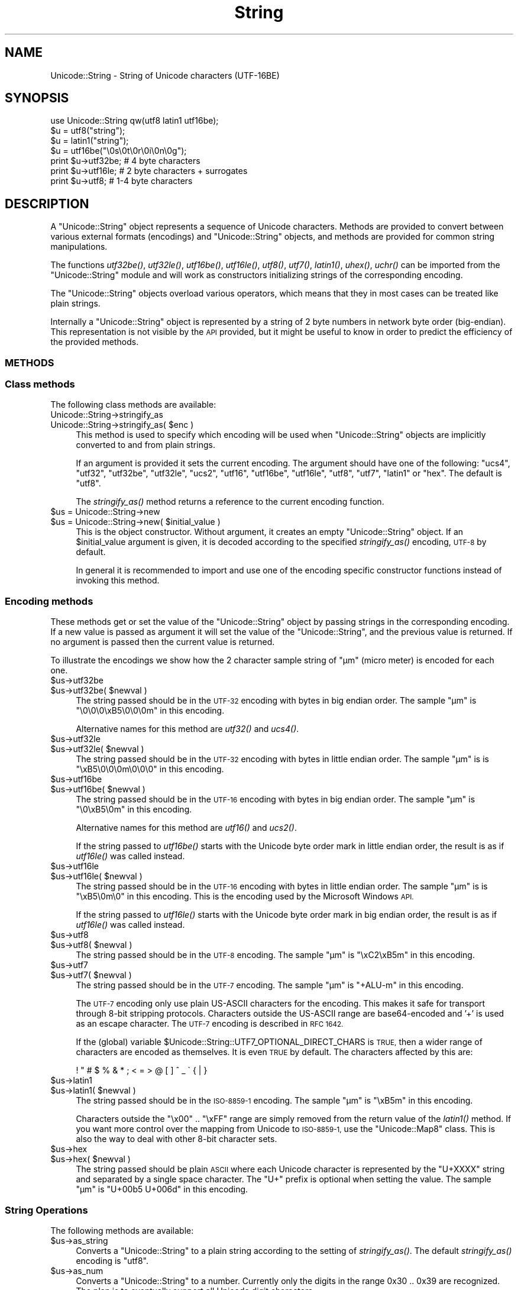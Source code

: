 .\" Automatically generated by Pod::Man 2.28 (Pod::Simple 3.35)
.\"
.\" Standard preamble:
.\" ========================================================================
.de Sp \" Vertical space (when we can't use .PP)
.if t .sp .5v
.if n .sp
..
.de Vb \" Begin verbatim text
.ft CW
.nf
.ne \\$1
..
.de Ve \" End verbatim text
.ft R
.fi
..
.\" Set up some character translations and predefined strings.  \*(-- will
.\" give an unbreakable dash, \*(PI will give pi, \*(L" will give a left
.\" double quote, and \*(R" will give a right double quote.  \*(C+ will
.\" give a nicer C++.  Capital omega is used to do unbreakable dashes and
.\" therefore won't be available.  \*(C` and \*(C' expand to `' in nroff,
.\" nothing in troff, for use with C<>.
.tr \(*W-
.ds C+ C\v'-.1v'\h'-1p'\s-2+\h'-1p'+\s0\v'.1v'\h'-1p'
.ie n \{\
.    ds -- \(*W-
.    ds PI pi
.    if (\n(.H=4u)&(1m=24u) .ds -- \(*W\h'-12u'\(*W\h'-12u'-\" diablo 10 pitch
.    if (\n(.H=4u)&(1m=20u) .ds -- \(*W\h'-12u'\(*W\h'-8u'-\"  diablo 12 pitch
.    ds L" ""
.    ds R" ""
.    ds C` ""
.    ds C' ""
'br\}
.el\{\
.    ds -- \|\(em\|
.    ds PI \(*p
.    ds L" ``
.    ds R" ''
.    ds C`
.    ds C'
'br\}
.\"
.\" Escape single quotes in literal strings from groff's Unicode transform.
.ie \n(.g .ds Aq \(aq
.el       .ds Aq '
.\"
.\" If the F register is turned on, we'll generate index entries on stderr for
.\" titles (.TH), headers (.SH), subsections (.SS), items (.Ip), and index
.\" entries marked with X<> in POD.  Of course, you'll have to process the
.\" output yourself in some meaningful fashion.
.\"
.\" Avoid warning from groff about undefined register 'F'.
.de IX
..
.nr rF 0
.if \n(.g .if rF .nr rF 1
.if (\n(rF:(\n(.g==0)) \{
.    if \nF \{
.        de IX
.        tm Index:\\$1\t\\n%\t"\\$2"
..
.        if !\nF==2 \{
.            nr % 0
.            nr F 2
.        \}
.    \}
.\}
.rr rF
.\" ========================================================================
.\"
.IX Title "String 3"
.TH String 3 "2005-10-26" "perl v5.22.4" "User Contributed Perl Documentation"
.\" For nroff, turn off justification.  Always turn off hyphenation; it makes
.\" way too many mistakes in technical documents.
.if n .ad l
.nh
.SH "NAME"
Unicode::String \- String of Unicode characters (UTF\-16BE)
.SH "SYNOPSIS"
.IX Header "SYNOPSIS"
.Vb 1
\& use Unicode::String qw(utf8 latin1 utf16be);
\&
\& $u = utf8("string");
\& $u = latin1("string");
\& $u = utf16be("\e0s\e0t\e0r\e0i\e0n\e0g");
\&
\& print $u\->utf32be;   # 4 byte characters
\& print $u\->utf16le;   # 2 byte characters + surrogates
\& print $u\->utf8;      # 1\-4 byte characters
.Ve
.SH "DESCRIPTION"
.IX Header "DESCRIPTION"
A \f(CW\*(C`Unicode::String\*(C'\fR object represents a sequence of Unicode
characters.  Methods are provided to convert between various external
formats (encodings) and \f(CW\*(C`Unicode::String\*(C'\fR objects, and methods are
provided for common string manipulations.
.PP
The functions \fIutf32be()\fR, \fIutf32le()\fR, \fIutf16be()\fR, \fIutf16le()\fR, \fIutf8()\fR,
\&\fIutf7()\fR, \fIlatin1()\fR, \fIuhex()\fR, \fIuchr()\fR can be imported from the
\&\f(CW\*(C`Unicode::String\*(C'\fR module and will work as constructors initializing
strings of the corresponding encoding.
.PP
The \f(CW\*(C`Unicode::String\*(C'\fR objects overload various operators, which means
that they in most cases can be treated like plain strings.
.PP
Internally a \f(CW\*(C`Unicode::String\*(C'\fR object is represented by a string of 2
byte numbers in network byte order (big-endian). This representation
is not visible by the \s-1API\s0 provided, but it might be useful to know in
order to predict the efficiency of the provided methods.
.SS "\s-1METHODS\s0"
.IX Subsection "METHODS"
.SS "Class methods"
.IX Subsection "Class methods"
The following class methods are available:
.IP "Unicode::String\->stringify_as" 4
.IX Item "Unicode::String->stringify_as"
.PD 0
.ie n .IP "Unicode::String\->stringify_as( $enc )" 4
.el .IP "Unicode::String\->stringify_as( \f(CW$enc\fR )" 4
.IX Item "Unicode::String->stringify_as( $enc )"
.PD
This method is used to specify which encoding will be used when
\&\f(CW\*(C`Unicode::String\*(C'\fR objects are implicitly converted to and from plain
strings.
.Sp
If an argument is provided it sets the current encoding.  The argument
should have one of the following: \*(L"ucs4\*(R", \*(L"utf32\*(R", \*(L"utf32be\*(R",
\&\*(L"utf32le\*(R", \*(L"ucs2\*(R", \*(L"utf16\*(R", \*(L"utf16be\*(R", \*(L"utf16le\*(R", \*(L"utf8\*(R", \*(L"utf7\*(R",
\&\*(L"latin1\*(R" or \*(L"hex\*(R".  The default is \*(L"utf8\*(R".
.Sp
The \fIstringify_as()\fR method returns a reference to the current encoding
function.
.ie n .IP "$us = Unicode::String\->new" 4
.el .IP "\f(CW$us\fR = Unicode::String\->new" 4
.IX Item "$us = Unicode::String->new"
.PD 0
.ie n .IP "$us = Unicode::String\->new( $initial_value )" 4
.el .IP "\f(CW$us\fR = Unicode::String\->new( \f(CW$initial_value\fR )" 4
.IX Item "$us = Unicode::String->new( $initial_value )"
.PD
This is the object constructor.  Without argument, it creates an empty
\&\f(CW\*(C`Unicode::String\*(C'\fR object.  If an \f(CW$initial_value\fR argument is given, it
is decoded according to the specified \fIstringify_as()\fR encoding, \s-1UTF\-8\s0
by default.
.Sp
In general it is recommended to import and use one of the encoding
specific constructor functions instead of invoking this method.
.SS "Encoding methods"
.IX Subsection "Encoding methods"
These methods get or set the value of the \f(CW\*(C`Unicode::String\*(C'\fR object by
passing strings in the corresponding encoding.  If a new value is
passed as argument it will set the value of the \f(CW\*(C`Unicode::String\*(C'\fR,
and the previous value is returned.  If no argument is passed then the
current value is returned.
.PP
To illustrate the encodings we show how the 2 character sample string
of \*(L"µm\*(R" (micro meter) is encoded for each one.
.ie n .IP "$us\->utf32be" 4
.el .IP "\f(CW$us\fR\->utf32be" 4
.IX Item "$us->utf32be"
.PD 0
.ie n .IP "$us\->utf32be( $newval )" 4
.el .IP "\f(CW$us\fR\->utf32be( \f(CW$newval\fR )" 4
.IX Item "$us->utf32be( $newval )"
.PD
The string passed should be in the \s-1UTF\-32\s0 encoding with bytes in big
endian order.  The sample \*(L"µm\*(R" is \*(L"\e0\e0\e0\exB5\e0\e0\e0m\*(R" in this encoding.
.Sp
Alternative names for this method are \fIutf32()\fR and \fIucs4()\fR.
.ie n .IP "$us\->utf32le" 4
.el .IP "\f(CW$us\fR\->utf32le" 4
.IX Item "$us->utf32le"
.PD 0
.ie n .IP "$us\->utf32le( $newval )" 4
.el .IP "\f(CW$us\fR\->utf32le( \f(CW$newval\fR )" 4
.IX Item "$us->utf32le( $newval )"
.PD
The string passed should be in the \s-1UTF\-32\s0 encoding with bytes in little
endian order.  The sample \*(L"µm\*(R" is is \*(L"\exB5\e0\e0\e0m\e0\e0\e0\*(R" in this encoding.
.ie n .IP "$us\->utf16be" 4
.el .IP "\f(CW$us\fR\->utf16be" 4
.IX Item "$us->utf16be"
.PD 0
.ie n .IP "$us\->utf16be( $newval )" 4
.el .IP "\f(CW$us\fR\->utf16be( \f(CW$newval\fR )" 4
.IX Item "$us->utf16be( $newval )"
.PD
The string passed should be in the \s-1UTF\-16\s0 encoding with bytes in big
endian order. The sample \*(L"µm\*(R" is \*(L"\e0\exB5\e0m\*(R" in this encoding.
.Sp
Alternative names for this method are \fIutf16()\fR and \fIucs2()\fR.
.Sp
If the string passed to \fIutf16be()\fR starts with the Unicode byte order
mark in little endian order, the result is as if \fIutf16le()\fR was called
instead.
.ie n .IP "$us\->utf16le" 4
.el .IP "\f(CW$us\fR\->utf16le" 4
.IX Item "$us->utf16le"
.PD 0
.ie n .IP "$us\->utf16le( $newval )" 4
.el .IP "\f(CW$us\fR\->utf16le( \f(CW$newval\fR )" 4
.IX Item "$us->utf16le( $newval )"
.PD
The string passed should be in the \s-1UTF\-16\s0 encoding with bytes in
little endian order.  The sample \*(L"µm\*(R" is is \*(L"\exB5\e0m\e0\*(R" in this
encoding.  This is the encoding used by the Microsoft Windows \s-1API.\s0
.Sp
If the string passed to \fIutf16le()\fR starts with the Unicode byte order
mark in big endian order, the result is as if \fIutf16le()\fR was called
instead.
.ie n .IP "$us\->utf8" 4
.el .IP "\f(CW$us\fR\->utf8" 4
.IX Item "$us->utf8"
.PD 0
.ie n .IP "$us\->utf8( $newval )" 4
.el .IP "\f(CW$us\fR\->utf8( \f(CW$newval\fR )" 4
.IX Item "$us->utf8( $newval )"
.PD
The string passed should be in the \s-1UTF\-8\s0 encoding. The sample \*(L"µm\*(R" is
\&\*(L"\exC2\exB5m\*(R" in this encoding.
.ie n .IP "$us\->utf7" 4
.el .IP "\f(CW$us\fR\->utf7" 4
.IX Item "$us->utf7"
.PD 0
.ie n .IP "$us\->utf7( $newval )" 4
.el .IP "\f(CW$us\fR\->utf7( \f(CW$newval\fR )" 4
.IX Item "$us->utf7( $newval )"
.PD
The string passed should be in the \s-1UTF\-7\s0 encoding. The sample \*(L"µm\*(R" is
\&\*(L"+ALU\-m\*(R" in this encoding.
.Sp
The \s-1UTF\-7\s0 encoding only use plain US-ASCII characters for the
encoding.  This makes it safe for transport through 8\-bit stripping
protocols.  Characters outside the US-ASCII range are base64\-encoded
and '+' is used as an escape character.  The \s-1UTF\-7\s0 encoding is
described in \s-1RFC 1642.\s0
.Sp
If the (global) variable \f(CW$Unicode::String::UTF7_OPTIONAL_DIRECT_CHARS\fR
is \s-1TRUE,\s0 then a wider range of characters are encoded as themselves.
It is even \s-1TRUE\s0 by default.  The characters affected by this are:
.Sp
.Vb 1
\&   ! " # $ % & * ; < = > @ [ ] ^ _ \` { | }
.Ve
.ie n .IP "$us\->latin1" 4
.el .IP "\f(CW$us\fR\->latin1" 4
.IX Item "$us->latin1"
.PD 0
.ie n .IP "$us\->latin1( $newval )" 4
.el .IP "\f(CW$us\fR\->latin1( \f(CW$newval\fR )" 4
.IX Item "$us->latin1( $newval )"
.PD
The string passed should be in the \s-1ISO\-8859\-1\s0 encoding. The sample \*(L"µm\*(R" is
\&\*(L"\exB5m\*(R" in this encoding.
.Sp
Characters outside the \*(L"\ex00\*(R" .. \*(L"\exFF\*(R" range are simply removed from
the return value of the \fIlatin1()\fR method.  If you want more control
over the mapping from Unicode to \s-1ISO\-8859\-1,\s0 use the \f(CW\*(C`Unicode::Map8\*(C'\fR
class.  This is also the way to deal with other 8\-bit character sets.
.ie n .IP "$us\->hex" 4
.el .IP "\f(CW$us\fR\->hex" 4
.IX Item "$us->hex"
.PD 0
.ie n .IP "$us\->hex( $newval )" 4
.el .IP "\f(CW$us\fR\->hex( \f(CW$newval\fR )" 4
.IX Item "$us->hex( $newval )"
.PD
The string passed should be plain \s-1ASCII\s0 where each Unicode character
is represented by the \*(L"U+XXXX\*(R" string and separated by a single space
character.  The \*(L"U+\*(R" prefix is optional when setting the value.  The
sample \*(L"µm\*(R" is \*(L"U+00b5 U+006d\*(R" in this encoding.
.SS "String Operations"
.IX Subsection "String Operations"
The following methods are available:
.ie n .IP "$us\->as_string" 4
.el .IP "\f(CW$us\fR\->as_string" 4
.IX Item "$us->as_string"
Converts a \f(CW\*(C`Unicode::String\*(C'\fR to a plain string according to the
setting of \fIstringify_as()\fR.  The default \fIstringify_as()\fR encoding is
\&\*(L"utf8\*(R".
.ie n .IP "$us\->as_num" 4
.el .IP "\f(CW$us\fR\->as_num" 4
.IX Item "$us->as_num"
Converts a \f(CW\*(C`Unicode::String\*(C'\fR to a number.  Currently only the digits
in the range 0x30 .. 0x39 are recognized.  The plan is to eventually
support all Unicode digit characters.
.ie n .IP "$us\->as_bool" 4
.el .IP "\f(CW$us\fR\->as_bool" 4
.IX Item "$us->as_bool"
Converts a \f(CW\*(C`Unicode::String\*(C'\fR to a boolean value.  Only the empty
string is \s-1FALSE.  A\s0 string consisting of only the character U+0030 is
considered \s-1TRUE,\s0 even if Perl consider \*(L"0\*(R" to be \s-1FALSE.\s0
.ie n .IP "$us\->repeat( $count )" 4
.el .IP "\f(CW$us\fR\->repeat( \f(CW$count\fR )" 4
.IX Item "$us->repeat( $count )"
Returns a new \f(CW\*(C`Unicode::String\*(C'\fR where the content of \f(CW$us\fR is repeated
\&\f(CW$count\fR times.  This operation is also overloaded as:
.Sp
.Vb 1
\&  $us x $count
.Ve
.ie n .IP "$us\->concat( $other_string )" 4
.el .IP "\f(CW$us\fR\->concat( \f(CW$other_string\fR )" 4
.IX Item "$us->concat( $other_string )"
Concatenates the string \f(CW$us\fR and the string \f(CW$other_string\fR.  If
\&\f(CW$other_string\fR is not an \f(CW\*(C`Unicode::String\*(C'\fR object, then it is first
passed to the Unicode::String\->new constructor function.  This
operation is also overloaded as:
.Sp
.Vb 1
\&  $us . $other_string
.Ve
.ie n .IP "$us\->append( $other_string )" 4
.el .IP "\f(CW$us\fR\->append( \f(CW$other_string\fR )" 4
.IX Item "$us->append( $other_string )"
Appends the string \f(CW$other_string\fR to the value of \f(CW$us\fR.  If
\&\f(CW$other_string\fR is not an \f(CW\*(C`Unicode::String\*(C'\fR object, then it is first
passed to the Unicode::String\->new constructor function.  This
operation is also overloaded as:
.Sp
.Vb 1
\&  $us .= $other_string
.Ve
.ie n .IP "$us\->copy" 4
.el .IP "\f(CW$us\fR\->copy" 4
.IX Item "$us->copy"
Returns a copy of the current \f(CW\*(C`Unicode::String\*(C'\fR object.  This
operation is overloaded as the assignment operator.
.ie n .IP "$us\->length" 4
.el .IP "\f(CW$us\fR\->length" 4
.IX Item "$us->length"
Returns the length of the \f(CW\*(C`Unicode::String\*(C'\fR.  Surrogate pairs are
still counted as 2.
.ie n .IP "$us\->byteswap" 4
.el .IP "\f(CW$us\fR\->byteswap" 4
.IX Item "$us->byteswap"
This method will swap the bytes in the internal representation of the
\&\f(CW\*(C`Unicode::String\*(C'\fR object.
.Sp
Unicode reserve the character U+FEFF character as a byte order mark.
This works because the swapped character, U+FFFE, is reserved to not
be valid.  For strings that have the byte order mark as the first
character, we can guaranty to get the byte order right with the
following code:
.Sp
.Vb 1
\&   $ustr\->byteswap if $ustr\->ord == 0xFFFE;
.Ve
.ie n .IP "$us\->unpack" 4
.el .IP "\f(CW$us\fR\->unpack" 4
.IX Item "$us->unpack"
Returns a list of integers each representing an \s-1UCS\-2\s0 character code.
.ie n .IP "$us\->pack( @uchr )" 4
.el .IP "\f(CW$us\fR\->pack( \f(CW@uchr\fR )" 4
.IX Item "$us->pack( @uchr )"
Sets the value of \f(CW$us\fR as a sequence of \s-1UCS\-2\s0 characters with the
characters codes given as parameter.
.ie n .IP "$us\->ord" 4
.el .IP "\f(CW$us\fR\->ord" 4
.IX Item "$us->ord"
Returns the character code of the first character in \f(CW$us\fR.  The \fIord()\fR
method deals with surrogate pairs, which gives us a result-range of
0x0 .. 0x10FFFF.  If the \f(CW$us\fR string is empty, undef is returned.
.ie n .IP "$us\->chr( $code )" 4
.el .IP "\f(CW$us\fR\->chr( \f(CW$code\fR )" 4
.IX Item "$us->chr( $code )"
Sets the value of \f(CW$us\fR to be a string containing the character assigned
code \f(CW$code\fR.  The argument \f(CW$code\fR must be an integer in the range 0x0
\&.. 0x10FFFF.  If the code is greater than 0xFFFF then a surrogate pair
created.
.ie n .IP "$us\->name" 4
.el .IP "\f(CW$us\fR\->name" 4
.IX Item "$us->name"
In scalar context returns the official Unicode name of the first
character in \f(CW$us\fR.  In array context returns the name of all characters
in \f(CW$us\fR.  Also see Unicode::CharName.
.ie n .IP "$us\->substr( $offset )" 4
.el .IP "\f(CW$us\fR\->substr( \f(CW$offset\fR )" 4
.IX Item "$us->substr( $offset )"
.PD 0
.ie n .IP "$us\->substr( $offset, $length )" 4
.el .IP "\f(CW$us\fR\->substr( \f(CW$offset\fR, \f(CW$length\fR )" 4
.IX Item "$us->substr( $offset, $length )"
.ie n .IP "$us\->substr( $offset, $length, $subst )" 4
.el .IP "\f(CW$us\fR\->substr( \f(CW$offset\fR, \f(CW$length\fR, \f(CW$subst\fR )" 4
.IX Item "$us->substr( $offset, $length, $subst )"
.PD
Returns a sub-string of \f(CW$us\fR.  Works similar to the builtin \fIsubstr()\fR
function.
.ie n .IP "$us\->index( $other )" 4
.el .IP "\f(CW$us\fR\->index( \f(CW$other\fR )" 4
.IX Item "$us->index( $other )"
.PD 0
.ie n .IP "$us\->index( $other, $pos )" 4
.el .IP "\f(CW$us\fR\->index( \f(CW$other\fR, \f(CW$pos\fR )" 4
.IX Item "$us->index( $other, $pos )"
.PD
Locates the position of \f(CW$other\fR within \f(CW$us\fR, possibly starting the
search at position \f(CW$pos\fR.
.ie n .IP "$us\->chop" 4
.el .IP "\f(CW$us\fR\->chop" 4
.IX Item "$us->chop"
Chops off the last character of \f(CW$us\fR and returns it (as a
\&\f(CW\*(C`Unicode::String\*(C'\fR object).
.SH "FUNCTIONS"
.IX Header "FUNCTIONS"
The following functions are provided.  None of these are exported by default.
.ie n .IP "byteswap2( $str, ... )" 4
.el .IP "byteswap2( \f(CW$str\fR, ... )" 4
.IX Item "byteswap2( $str, ... )"
This function will swap 2 and 2 bytes in the strings passed as
arguments.  If this function is called in void context,
then it will modify its arguments in-place.  Otherwise, the swapped
strings are returned.
.ie n .IP "byteswap4( $str, ... )" 4
.el .IP "byteswap4( \f(CW$str\fR, ... )" 4
.IX Item "byteswap4( $str, ... )"
The byteswap4 function works similar to byteswap2, but will reverse
the order of 4 and 4 bytes.
.ie n .IP "latin1( $str )" 4
.el .IP "latin1( \f(CW$str\fR )" 4
.IX Item "latin1( $str )"
.PD 0
.ie n .IP "utf7( $str )" 4
.el .IP "utf7( \f(CW$str\fR )" 4
.IX Item "utf7( $str )"
.ie n .IP "utf8( $str )" 4
.el .IP "utf8( \f(CW$str\fR )" 4
.IX Item "utf8( $str )"
.ie n .IP "utf16le( $str )" 4
.el .IP "utf16le( \f(CW$str\fR )" 4
.IX Item "utf16le( $str )"
.ie n .IP "utf16be( $str )" 4
.el .IP "utf16be( \f(CW$str\fR )" 4
.IX Item "utf16be( $str )"
.ie n .IP "utf32le( $str )" 4
.el .IP "utf32le( \f(CW$str\fR )" 4
.IX Item "utf32le( $str )"
.ie n .IP "utf32be( $str )" 4
.el .IP "utf32be( \f(CW$str\fR )" 4
.IX Item "utf32be( $str )"
.PD
Constructor functions for the various Unicode encodings.  These return
new \f(CW\*(C`Unicode::String\*(C'\fR objects.  The provided argument should be
encoded correspondingly.
.ie n .IP "uhex( $str )" 4
.el .IP "uhex( \f(CW$str\fR )" 4
.IX Item "uhex( $str )"
Constructs a new \f(CW\*(C`Unicode::String\*(C'\fR object from a string of hex
values.  See \fIhex()\fR method above for description of the format.
.ie n .IP "uchar( $num )" 4
.el .IP "uchar( \f(CW$num\fR )" 4
.IX Item "uchar( $num )"
Constructs a new one character \f(CW\*(C`Unicode::String\*(C'\fR object from a
Unicode character code.  This works similar to perl's builtin \fIchr()\fR
function.
.SH "SEE ALSO"
.IX Header "SEE ALSO"
Unicode::CharName,
Unicode::Map8
.PP
<http://www.unicode.org/>
.PP
perlunicode
.SH "COPYRIGHT"
.IX Header "COPYRIGHT"
Copyright 1997\-2000,2005 Gisle Aas.
.PP
This library is free software; you can redistribute it and/or
modify it under the same terms as Perl itself.
.SH "POD ERRORS"
.IX Header "POD ERRORS"
Hey! \fBThe above document had some coding errors, which are explained below:\fR
.IP "Around line 600:" 4
.IX Item "Around line 600:"
Non-ASCII character seen before =encoding in '\*(L"µm\*(R"'. Assuming \s-1CP1252\s0
